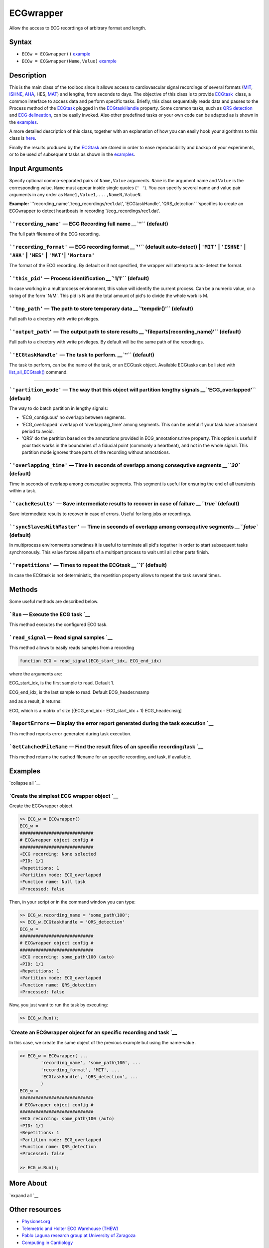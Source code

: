 
ECGwrapper
==========

Allow the access to ECG recordings of arbitrary format and length.

Syntax
------

-  ``ECGw = ECGwrapper()`` `example <ECGwrapper.html#ecgw_ex_noarg>`__
-  ``ECGw = ECGwrapper(Name,Value)``
   `example <ECGwrapper.html#ecgw_ex_namevalue>`__

 

Description
-----------

This is the main class of the toolbox since it allows access to
cardiovascular signal recordings of several formats
(`MIT <http://www.physionet.org/physiotools/wag/signal-5.htm>`__,
`ISHNE <http://thew-project.org/THEWFileFormat.htm>`__,
`AHA <https://www.ecri.org/Products/Pages/AHA_ECG_DVD.aspx>`__, HES,
`MAT <Matlab_format.htm>`__) and lengths, from seconds to days. The
objective of this class is to provide `ECGtask <ECGtask.htm>`__  class,
a common interface to access data and perform specific tasks. Briefly,
this class sequentially reads data and passes to the Process method of
the `ECGtask <ECGtask.htm>`__ plugged in the
`ECGtaskHandle <#inputarg_ECGtask>`__ property. Some common tasks, such
as `QRS detection <examples.html#QRS_automatic_detection>`__ and `ECG
delineation <examples.html#ECG_automatic_delineation>`__, can be easily
invoked. Also other predefined tasks or your own code can be adapted as
is shown in the `examples <examples.html>`__.

A more detailed description of this class, together with an explanation
of how you can easily hook your algorithms to this class is
`here <extensions.htm>`__.

Finally the results produced by the `ECGtask <ECGtask.htm>`__ are stored
in order to ease reproducibility and backup of your experiments, or to
be used of subsequent tasks as shown in the
`examples <examples.html>`__.

 

Input Arguments
---------------

Specify optional comma-separated pairs of ``Name,Value`` arguments.
``Name`` is the argument name and ``Value`` is the corresponding value.
``Name`` must appear inside single quotes (``' '``). You can specify
several name and value pair arguments in any order as
``Name1,Value1,...,NameN,ValueN``.

**Example:**
``'recording_name','/ecg_recordings/rec1.dat',                       'ECGtaskHandle', 'QRS_detection' ``\ specifies
to create an ECGwrapper to detect heartbeats in recording
'/ecg\_recordings/rec1.dat'.

```'recording_name'`` — ECG Recording full name `__\ ``''`` (default)
~~~~~~~~~~~~~~~~~~~~~~~~~~~~~~~~~~~~~~~~~~~~~~~~~~~~~~~~~~~~~~~~~~~~~~~~~~~~~~~~~~~~~~~~~~

The full path filename of the ECG recording.

```'recording_format'`` — ECG recording format `__\ ``''`` (default auto-detect) \| ``'MIT'`` \| ``'ISHNE'`` \| ``'AHA'`` \| ``'HES'`` \| ``'MAT'``\ \| ``'Mortara'``
~~~~~~~~~~~~~~~~~~~~~~~~~~~~~~~~~~~~~~~~~~~~~~~~~~~~~~~~~~~~~~~~~~~~~~~~~~~~~~~~~~~~~~~~~~~~~~~~~~~~~~~~~~~~~~~~~~~~~~~~~~~~~~~~~~~~~~~~~~~~~~~~~~~~~~~~~~~~~~~~~~~~~~~~~~~~~~~~~~~~~~~~~~

The format of the ECG recording. By default or if not specified, the
wrapper will attemp to auto-detect the format.

+--------------------------------------------------------------------+----------------------------------------------------------------------+-------------------------------------------------------------------------------------------------------------------------------------------------------------------------------------------------------------------+-------------------------------------------------------------------------+----------------------------------------------------------------------------+---------------------------------------------------------------------------------+
| Output Format                                                      |
| String Value                                                       |
+====================================================================+======================================================================+===================================================================================================================================================================================================================+=========================================================================+============================================================================+=================================================================================+
| 'MIT'                                                              | 'ISHNE'                                                              | 'AHA'                                                                                                                                                                                                             | 'HES'                                                                   | 'MAT'                                                                      | 'Mortara'                                                                       |
| ``MIT                                                   format``   | ``ISHNE                                                   format``   | ``American                                                   Heart Association ECG                                                   Database or Physionet                                                   ``   | ``Biosigna                                                   format``   | ``Matlab                                                   file format``   | ``Mortara                                                   SuperECG format``   |
+--------------------------------------------------------------------+----------------------------------------------------------------------+-------------------------------------------------------------------------------------------------------------------------------------------------------------------------------------------------------------------+-------------------------------------------------------------------------+----------------------------------------------------------------------------+---------------------------------------------------------------------------------+

```'this_pid'`` — Process identification `__\ ``'1/1'`` (default)
~~~~~~~~~~~~~~~~~~~~~~~~~~~~~~~~~~~~~~~~~~~~~~~~~~~~~~~~~~~~~~~~~~~~~~~~~~~~~~~~~~~~~~

In case working in a multiprocess environment, this value will identify
the current process. Can be a numeric value, or a string of the form
'N/M'. This pid is N and the total amount of pid's to divide the whole
work is M.

```'tmp_path'`` — The path to store temporary data `__\ ``'tempdir()'`` (default)
~~~~~~~~~~~~~~~~~~~~~~~~~~~~~~~~~~~~~~~~~~~~~~~~~~~~~~~~~~~~~~~~~~~~~~~~~~~~~~~~~~~~~~~~~~~~~~~~~~~~~~

Full path to a directory with write privileges.

```'output_path'`` — The output path to store results `__\ ``'fileparts(recording_name)'`` (default)
~~~~~~~~~~~~~~~~~~~~~~~~~~~~~~~~~~~~~~~~~~~~~~~~~~~~~~~~~~~~~~~~~~~~~~~~~~~~~~~~~~~~~~~~~~~~~~~~~~~~~~~~~~~~~~~~~~~~~~~~~

Full path to a directory with write privileges. By default will be the
same path of the recordings.

```'ECGtaskHandle'`` — The task to perform. `__\ ``''`` (default)
~~~~~~~~~~~~~~~~~~~~~~~~~~~~~~~~~~~~~~~~~~~~~~~~~~~~~~~~~~~~~~~~~~~~~~~~~~~~~~~~~~~~~~

The task to perform, can be the name of the task, or an ECGtask object.
Available ECGtasks can be listed with
`list\_all\_ECGtask() <matlab:doc('list_all_ECGtask')>`__ command.

````

```'partition_mode'`` — The way that this object will partition lengthy signals `__\ ``'ECG_overlapped'`` (default)
~~~~~~~~~~~~~~~~~~~~~~~~~~~~~~~~~~~~~~~~~~~~~~~~~~~~~~~~~~~~~~~~~~~~~~~~~~~~~~~~~~~~~~~~~~~~~~~~~~~~~~~~~~~~~~~~~~~~~~~~~~~~~~~~~~~~~~~~

The way to do batch partition in lengthy signals:

-  'ECG\_contiguous' no overlapp between segments.

-  'ECG\_overlapped' overlapp of 'overlapping\_time' among segments.
   This can be useful if your task have a transient period to avoid.

-  'QRS' do the partition based on the annotations provided in
   ECG\_annotations.time property. This option is useful if your task
   works in the boundaries of a fiducial point (commonly a heartbeat),
   and not in the whole signal. This partition mode ignores those parts
   of the recording without annotations.

```'overlapping_time'`` — Time in seconds of overlapp among consequtive segments `__\ ``30`` (default)
~~~~~~~~~~~~~~~~~~~~~~~~~~~~~~~~~~~~~~~~~~~~~~~~~~~~~~~~~~~~~~~~~~~~~~~~~~~~~~~~~~~~~~~~~~~~~~~~~~~~~~~~~~~~~~~~~~~~~~~~~~~

Time in seconds of overlapp among consequtive segments. This segment is
useful for ensuring the end of all transients within a task.

```'cacheResults'`` — Save intermediate results to recover in case of failure `__\ ``true`` (default)
~~~~~~~~~~~~~~~~~~~~~~~~~~~~~~~~~~~~~~~~~~~~~~~~~~~~~~~~~~~~~~~~~~~~~~~~~~~~~~~~~~~~~~~~~~~~~~~~~~~~~~~~~~~~~~~~~~~~~~~~~~

Save intermediate results to recover in case of errors. Useful for long
jobs or recordings.

```'syncSlavesWithMaster'`` — Time in seconds of overlapp among consequtive segments `__\ ``false`` (default)
~~~~~~~~~~~~~~~~~~~~~~~~~~~~~~~~~~~~~~~~~~~~~~~~~~~~~~~~~~~~~~~~~~~~~~~~~~~~~~~~~~~~~~~~~~~~~~~~~~~~~~~~~~~~~~~~~~~~~~~~~~~~~~~~~~

In multiprocess environments sometimes it is useful to terminate all
pid's together in order to start subsequent tasks synchronously. This
value forces all parts of a multipart process to wait until all other
parts finish.

```'repetitions'`` — Times to repeat the ECGtask `__\ ``1`` (default)
~~~~~~~~~~~~~~~~~~~~~~~~~~~~~~~~~~~~~~~~~~~~~~~~~~~~~~~~~~~~~~~~~~~~~~~~~~~~~~~~~~~~~~~~~~

In case the ECGtask is not deterministic, the repetition property allows
to repeat the task several times.

 

Methods
-------

Some useful methods are described below.

 

```Run`` — Execute the ECG task `__
~~~~~~~~~~~~~~~~~~~~~~~~~~~~~~~~~~~~~~~~~~~~~~~~~~~~~~~~

This method executes the configured ECG task.

```read_signal`` — Read signal samples `__
~~~~~~~~~~~~~~~~~~~~~~~~~~~~~~~~~~~~~~~~~~~~~~~~~~~~~~~~~~~~~~~

This method allows to easily reads samples from a recording

.. code::
             
    function ECG = read_signal(ECG_start_idx, ECG_end_idx)
                            

where the arguments are:

ECG\_start\_idx, is the first sample to read. Default 1.

ECG\_end\_idx, is the last sample to read. Default ECG\_header.nsamp

and as a result, it returns:

ECG, which is a matrix of size [(ECG\_end\_idx - ECG\_start\_idx + 1)
ECG\_header.nsig]

.. code::
    % reads ECG 100 samples
    ECG = ECG_w.read_signal(1, 99);

```ReportErrors`` — Display the error report generated during the task execution `__
~~~~~~~~~~~~~~~~~~~~~~~~~~~~~~~~~~~~~~~~~~~~~~~~~~~~~~~~~~~~~~~~~~~~~~~~~~~~~~~~~~~~~~~~~~~~~~~~~~~~~~~~~

This method reports error generated during task execution.

```GetCahchedFileName`` — Find the result files of an specific recording/task `__
~~~~~~~~~~~~~~~~~~~~~~~~~~~~~~~~~~~~~~~~~~~~~~~~~~~~~~~~~~~~~~~~~~~~~~~~~~~~~~~~~~~~~~~~~~~~~~~~~~~~~~

This method returns the cached filename for an specific recording, and
task, if available.

.. code::
    % Get result filename of previous QRS detection. The corrected/audited version has precedence if available.
    cached_filenames = ECGw.GetCahchedFileName({'QRS_corrector' 'QRS_detection'});

 

Examples
--------

`collapse all `__

`Create the simplest ECG wrapper object `__
~~~~~~~~~~~~~~~~~~~~~~~~~~~~~~~~~~~~~~~~~~~~~~~~~~~~~~~~~~~~~~~~

Create the ECGwrapper object.

.. code::

    >> ECG_w = ECGwrapper()
    ECG_w = 
    ############################
    # ECGwrapper object config #
    ############################
    +ECG recording: None selected
    +PID: 1/1
    +Repetitions: 1
    +Partition mode: ECG_overlapped
    +Function name: Null task
    +Processed: false
                    

Then, in your script or in the command window you can type:

.. code::

    >> ECG_w.recording_name = 'some_path\100';
    >> ECG_w.ECGtaskHandle = 'QRS_detection'
    ECG_w = 
    ############################
    # ECGwrapper object config #
    ############################
    +ECG recording: some_path\100 (auto)
    +PID: 1/1
    +Repetitions: 1
    +Partition mode: ECG_overlapped
    +Function name: QRS_detection
    +Processed: false
                    

Now, you just want to run the task by executing:

.. code::

    >> ECG_w.Run();
                    

`Create an ECGwrapper object for an specific recording and task `__
~~~~~~~~~~~~~~~~~~~~~~~~~~~~~~~~~~~~~~~~~~~~~~~~~~~~~~~~~~~~~~~~~~~~~~~~~~~~~~~~~~~~~~~~

In this case, we create the same object of the previous example but
using the name-value .

.. code::

    >> ECG_w = ECGwrapper( ...
            'recording_name', 'some_path\100', ...
            'recording_format', 'MIT', ...
            'ECGtaskHandle', 'QRS_detection', ...
            )
    ECG_w = 
    ############################
    # ECGwrapper object config #
    ############################
    +ECG recording: some_path\100 (auto)
    +PID: 1/1
    +Repetitions: 1
    +Partition mode: ECG_overlapped
    +Function name: QRS_detection
    +Processed: false
                        
    >> ECG_w.Run();
                    

 

More About
----------

`expand all `__

 

Other resources
---------------

-  `Physionet.org <http://physionet.org/>`__
-  `Telemetric and Holter ECG Warehouse
   (THEW) <http://thew-project.org/>`__
-  `Pablo Laguna research group at University of
   Zaragoza <http://diec.unizar.es/~laguna/personal/publicaciones/publicaciones.htm>`__
-  `Computing in Cardiology <http://cinc.org/>`__

See Also
--------

```ECGtask`` <ECGtask.html>`__ \| ```examples`` <examples.html>`__


